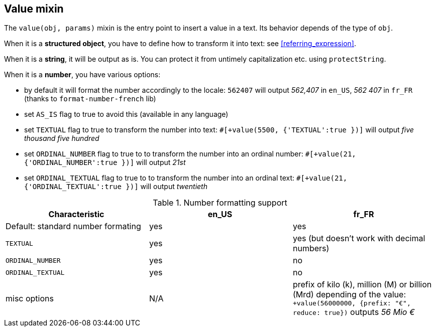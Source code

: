 anchor:value[Value]

== Value mixin

The `value(obj, params)` mixin is the entry point to insert a value in a text. Its behavior depends of the type of `obj`.

When it is a *structured object*, you have to define how to transform it into text: see <<referring_expression>>.

When it is a *string*, it will be output as is. You can protect it from untimely capitalization etc. using `protectString`.

When it is a *number*, you have various options:

* by default it will format the number accordingly to the locale: `562407` will output _562,407_ in `en_US`, _562 407_ in `fr_FR` (thanks to `format-number-french` lib)
* set `AS_IS` flag to true to avoid this (available in any language)
* set `TEXTUAL` flag to true to transform the number into text: `#[+value(5500, {'TEXTUAL':true })]` will output _five thousand five hundred_
* set `ORDINAL_NUMBER` flag to true to to transform the number into an ordinal number: `#[+value(21, {'ORDINAL_NUMBER':true })]` will output _21st_
* set `ORDINAL_TEXTUAL` flag to true to to transform the number into an ordinal text: `#[+value(21, {'ORDINAL_TEXTUAL':true })]` will output _twentieth_


.Number formatting support
[options="header"]
|=====================================================================
| Characteristic  | en_US  | fr_FR
| Default: standard number formating | yes | yes
| `TEXTUAL` | yes | yes (but doesn't work with decimal numbers)
| `ORDINAL_NUMBER` | yes | no
| `ORDINAL_TEXTUAL` | yes | no
| misc options | N/A | prefix of kilo (k), million (M) or billion (Mrd) depending of the value: `+value(56000000, {prefix: "€", reduce: true})` outputs _56 Mio €_
|=====================================================================

